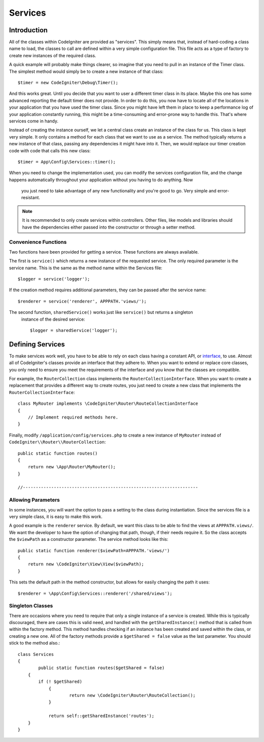 ########
Services
########

Introduction
============

All of the classes within CodeIgniter are provided as "services". This simply means that, instead
of hard-coding a class name to load, the classes to call are defined within a very simple
configuration file. This file acts as a type of factory to create new instances of the required class.

A quick example will probably make things clearer, so imagine that you need to pull in an instance
of the Timer class. The simplest method would simply be to create a new instance of that class::

	$timer = new CodeIgniter\Debug\Timer();

And this works great. Until you decide that you want to user a different timer class in its place.
Maybe this one has some advanced reporting the default timer does not provide. In order to do this,
you now have to locate all of the locations in your application that you have used the timer class.
Since you might have left them in place to keep a performance log of your application constantly
running, this might be a time-consuming and error-prone way to handle this. That's where services
come in handy.

Instead of creating the instance ourself, we let a central class create an instance of the
class for us. This class is kept very simple. It only contains a method for each class that we want
to use as a service. The method typically returns a new instance of that class, passing any dependencies
it might have into it. Then, we would replace our timer creation code with code that calls this new class::

	$timer = App\Config\Services::timer();

When you need to change the implementation used, you can modify the services configuration file, and
the change happens automatically throughout your application without you having to do anything. Now
 you just need to take advantage of any new functionality and you're good to go. Very simple and
 error-resistant.

.. note:: It is recommended to only create services within controllers. Other files, like models
	and libraries should have the dependencies either passed into the constructor or through a
	setter method.

Convenience Functions
---------------------

Two functions have been provided for getting a service. These functions are always available.

The first is ``service()`` which returns a new instance of the requested service. The only
required parameter is the service name. This is the same as the method name within the Services
file::

	$logger = service('logger');

If the creation method requires additional parameters, they can be passed after the service name::

	$renderer = service('renderer', APPPATH.'views/');

The second function, ``sharedService()`` works just like ``service()`` but returns a singleton
 instance of the desired service::

    $logger = sharedService('logger');




Defining Services
=================

To make services work well, you have to be able to rely on each class having a constant API, or
`interface <http://php.net/manual/en/language.oop5.interfaces.php>`_, to use. Almost all of
CodeIgniter's classes provide an interface that they adhere to. When you want to extend or replace
core classes, you only need to ensure you meet the requirements of the interface and you know that
the classes are compatible.

For example, the ``RouterCollection`` class implements the ``RouterCollectionInterface``. When you
want to create a replacement that provides a different way to create routes, you just need to
create a new class that implements the ``RouterCollectionInterface``::

	class MyRouter implements \CodeIgniter\Router\RouteCollectionInterface
	{
	    // Implement required methods here.
	}

Finally, modify ``/application/config/services.php`` to create a new instance of ``MyRouter``
instead of ``CodeIgniter\\Router\\RouterCollection``::

	public static function routes()
	{
	    return new \App\Router\MyRouter();
	}

	//--------------------------------------------------------------------


Allowing Parameters
-------------------

In some instances, you will want the option to pass a setting to the class during instantiation.
Since the services file is a very simple class, it is easy to make this work.

A good example is the ``renderer`` service. By default, we want this class to be able
to find the views at ``APPPATH.views/``. We want the developer to have the option of
changing that path, though, if their needs require it. So the class accepts the ``$viewPath``
as a constructor parameter. The service method looks like this::

	public static function renderer($viewPath=APPPATH.'views/')
	{
	    return new \CodeIgniter\View\View($viewPath);
	}

This sets the default path in the method constructor, but allows for easily changing
the path it uses::

	$renderer = \App\Config\Services::renderer('/shared/views');

Singleton Classes
-----------------

There are occasions where you need to require that only a single instance of a service
is created. While this is typically discouraged, there are cases this is valid need,
and handled with the ``getSharedInstance()`` method that is called from within the
factory method. This method handles checking if an instance has been created and saved
within the class, or creating a new one. All of the factory methods provide a
``$getShared = false`` value as the last parameter. You should stick to the method also.::

	class Services
	{
		public static function routes($getShared = false)
	    {
	    	if (! $getShared)
		    {
			    return new \CodeIgniter\Router\RouteCollection();
		    }

		    return self::getSharedInstance('routes');
	    }
	}


